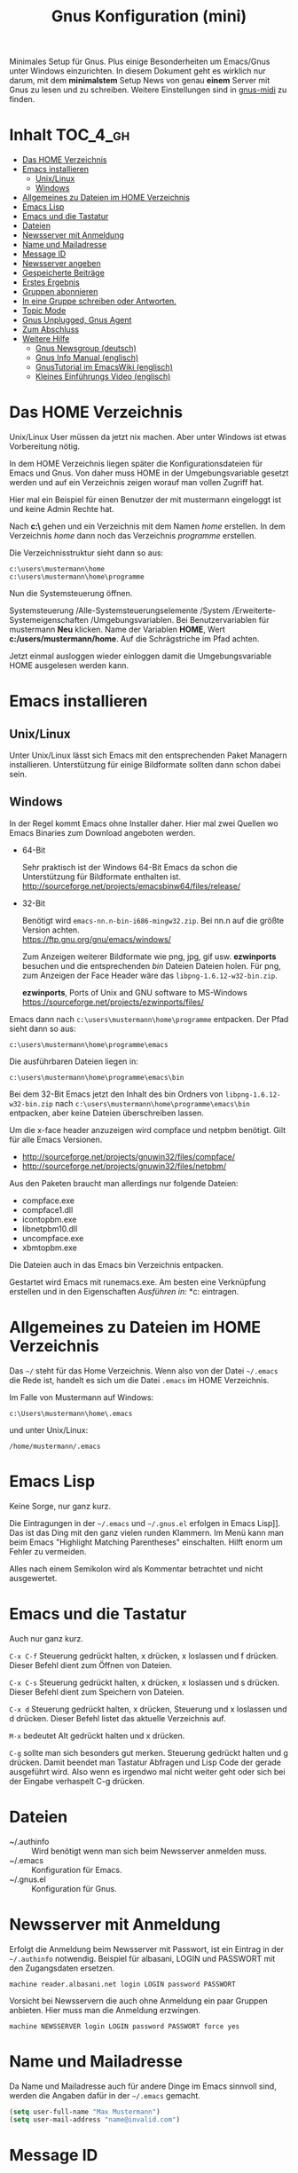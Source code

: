 #+TITLE: Gnus Konfiguration (mini)
#+OPTIONS: toc:nil

# toc generieren: toc-org-insert-toc

Minimales Setup für Gnus. Plus einige Besonderheiten um Emacs/Gnus
unter Windows einzurichten. In diesem Dokument geht es wirklich nur
darum, mit dem *minimalstem* Setup News von genau *einem* Server mit
Gnus zu lesen und zu schreiben. Weitere Einstellungen sind in
[[file:Readme-gnus-midi.org][gnus-midi]] zu finden.

* Inhalt							   :TOC_4_gh:
 - [[#das-home-verzeichnis][Das HOME Verzeichnis]]
 - [[#emacs-installieren][Emacs installieren]]
   - [[#unixlinux][Unix/Linux]]
   - [[#windows][Windows]]
 - [[#allgemeines-zu-dateien-im-home-verzeichnis][Allgemeines zu Dateien im HOME Verzeichnis]]
 - [[#emacs-lisp][Emacs Lisp]]
 - [[#emacs-und-die-tastatur][Emacs und die Tastatur]]
 - [[#dateien][Dateien]]
 - [[#newsserver-mit-anmeldung][Newsserver mit Anmeldung]]
 - [[#name-und-mailadresse][Name und Mailadresse]]
 - [[#message-id][Message ID]]
 - [[#newsserver-angeben][Newsserver angeben]]
 - [[#gespeicherte-beiträge][Gespeicherte Beiträge]]
 - [[#erstes-ergebnis][Erstes Ergebnis]]
 - [[#gruppen-abonnieren][Gruppen abonnieren]]
 - [[#in-eine-gruppe-schreiben-oder-antworten][In eine Gruppe schreiben oder Antworten.]]
 - [[#topic-mode][Topic Mode]]
 - [[#gnus-unplugged-gnus-agent][Gnus Unplugged, Gnus Agent]]
 - [[#zum-abschluss][Zum Abschluss]]
 - [[#weitere-hilfe][Weitere Hilfe]]
   - [[#gnus-newsgroup-deutsch][Gnus Newsgroup (deutsch)]]
   - [[#gnus-info-manual-englisch][Gnus Info Manual (englisch)]]
   - [[#gnustutorial-im-emacswiki-englisch][GnusTutorial im EmacsWiki (englisch)]]
   - [[#kleines-einführungs-video-englisch][Kleines Einführungs Video (englisch)]]

* Das HOME Verzeichnis

Unix/Linux User müssen da jetzt nix machen. Aber unter Windows ist
etwas Vorbereitung nötig.

In dem HOME Verzeichnis liegen später die Konfigurationsdateien für
Emacs und Gnus. Von daher muss HOME in der Umgebungsvariable gesetzt
werden und auf ein Verzeichnis zeigen worauf man vollen Zugriff hat.

Hier mal ein Beispiel für einen Benutzer der mit mustermann eingeloggt
ist und keine Admin Rechte hat.

Nach *c:\users\mustermann\* gehen und ein Verzeichnis mit dem Namen
/home/ erstellen. In dem Verzeichnis /home/ dann noch das Verzeichnis
/programme/ erstellen.

Die Verzeichnisstruktur sieht dann so aus:

#+BEGIN_SRC
c:\users\mustermann\home
c:\users\mustermann\home\programme
#+END_SRC

Nun die Systemsteuerung öffnen.

Systemsteuerung /Alle-Systemsteuerungselemente /System
/Erweiterte-Systemeigenschaften /Umgebungsvariablen. Bei
Benutzervariablen für mustermann *Neu* klicken. Name der Variablen
*HOME*, Wert *c:/users/mustermann/home*. Auf die Schrägstriche im Pfad
achten.

Jetzt einmal ausloggen wieder einloggen damit die Umgebungsvariable
HOME ausgelesen werden kann.

* Emacs installieren

** Unix/Linux

Unter Unix/Linux lässt sich Emacs mit den entsprechenden Paket
Managern installieren. Unterstützung für einige Bildformate sollten
dann schon dabei sein.

** Windows

In der Regel kommt Emacs ohne Installer daher. Hier mal zwei Quellen
wo Emacs Binaries zum Download angeboten werden.

- 64-Bit

  Sehr praktisch ist der Windows 64-Bit Emacs da schon die
  Unterstützung für Bildformate enthalten ist.\\
  http://sourceforge.net/projects/emacsbinw64/files/release/


- 32-Bit

  Benötigt wird =emacs-nn.n-bin-i686-mingw32.zip=. Bei nn.n auf die
  größte Version achten.\\
  https://ftp.gnu.org/gnu/emacs/windows/

  Zum Anzeigen weiterer Bildformate wie png, jpg, gif
  usw. *ezwinports* besuchen und die entsprechenden /bin/ Dateien
  Dateien holen. Für png, zum Anzeigen der Face Header wäre das
  =libpng-1.6.12-w32-bin.zip=.

  *ezwinports*, Ports of Unix and GNU software to MS-Windows\\
  https://sourceforge.net/projects/ezwinports/files/


Emacs dann nach =c:\users\mustermann\home\programme= entpacken. Der
Pfad sieht dann so aus:

=c:\users\mustermann\home\programme\emacs=

Die ausführbaren Dateien liegen in:

=c:\users\mustermann\home\programme\emacs\bin=

Bei dem 32-Bit Emacs jetzt den Inhalt des bin Ordners von
=libpng-1.6.12-w32-bin.zip= nach
=c:\users\mustermann\home\programme\emacs\bin= entpacken, aber
keine Dateien überschreiben lassen.

Um die x-face header anzuzeigen wird compface und netpbm
benötigt. Gilt für alle Emacs Versionen.

- http://sourceforge.net/projects/gnuwin32/files/compface/
- http://sourceforge.net/projects/gnuwin32/files/netpbm/

Aus den Paketen braucht man allerdings nur folgende Dateien:

- compface.exe
- compface1.dll
- icontopbm.exe
- libnetpbm10.dll
- uncompface.exe
- xbmtopbm.exe

Die Dateien auch in das Emacs bin Verzeichnis entpacken.

Gestartet wird Emacs mit runemacs.exe. Am besten eine Verknüpfung
erstellen und in den Eigenschaften /Ausführen in:/
*c:\users\mustermann\home* eintragen.

* Allgemeines zu Dateien im HOME Verzeichnis

Das =~/= steht für das Home Verzeichnis. Wenn also von der Datei
=~/.emacs= die Rede ist, handelt es sich um die Datei =.emacs= im HOME
Verzeichnis.

Im Falle von Mustermann auf Windows:

=c:\Users\mustermann\home\.emacs=

und unter Unix/Linux:

=/home/mustermann/.emacs=

* Emacs Lisp

Keine Sorge, nur ganz kurz.

Die Eintragungen in der =~/.emacs= und =~/.gnus.el= erfolgen in Emacs
Lisp]]. Das ist das Ding mit den ganz vielen runden Klammern. Im Menü
kann man beim Emacs "Highlight Matching Parentheses"
einschalten. Hilft enorm um Fehler zu vermeiden.

Alles nach einem Semikolon wird als Kommentar betrachtet und nicht
ausgewertet.

* Emacs und die Tastatur

Auch nur ganz kurz.

=C-x C-f= Steuerung gedrückt halten, x drücken, x loslassen und f
drücken. Dieser Befehl dient zum Öffnen von Dateien.

=C-x C-s= Steuerung gedrückt halten, x drücken, x loslassen und s
drücken. Dieser Befehl dient zum Speichern von Dateien.

=C-x d= Steuerung gedrückt halten, x drücken, Steuerung und x
loslassen und d drücken. Dieser Befehl listet das aktuelle Verzeichnis
auf.

=M-x= bedeutet Alt gedrückt halten und x drücken.

=C-g= sollte man sich besonders gut merken. Steuerung gedrückt halten
und g drücken. Damit beendet man Tastatur Abfragen und Lisp Code der
gerade ausgeführt wird. Also wenn es irgendwo mal nicht weiter geht
oder sich bei der Eingabe verhaspelt C-g drücken.

* Dateien

- ~/.authinfo :: Wird benötigt wenn man sich beim Newsserver anmelden
                 muss.
- ~/.emacs :: Konfiguration für Emacs.
- ~/.gnus.el :: Konfiguration für Gnus.

* Newsserver mit Anmeldung

Erfolgt die Anmeldung beim Newsserver mit Passwort, ist ein Eintrag in
der =~/.authinfo= notwendig. Beispiel für albasani, LOGIN und PASSWORT
mit den Zugangsdaten ersetzen.

=machine reader.albasani.net login LOGIN password PASSWORT=

Vorsicht bei Newsservern die auch ohne Anmeldung ein paar Gruppen
anbieten. Hier muss man die Anmeldung erzwingen.

=machine NEWSSERVER login LOGIN password PASSWORT force yes=

* Name und Mailadresse

Da Name und Mailadresse auch für andere Dinge im Emacs sinnvoll sind,
werden die Angaben dafür in der =~/.emacs= gemacht.

#+BEGIN_SRC emacs-lisp
  (setq user-full-name "Max Mustermann")
  (setq user-mail-address "name@invalid.com")
#+END_SRC

* Message ID

Falls man sich damit nicht auskennt und nicht weiter herumschlagen
will, dann dies hier in die =~/.gnus.el= und der Newsserver setzt die
Message ID selbst.

#+BEGIN_SRC emacs-lisp
  (setq message-required-news-headers
      (delq 'Message-ID message-required-news-headers))
#+END_SRC

Ansonsten gibt es mehrere Möglichkeiten.

In die ~/.gnus.el das hier:

#+BEGIN_SRC emacs-lisp
  (setq message-user-fqdn "yourmachine.yourdomain.tld")
#+END_SRC

oder das hier in die ~/.emacs:

#+BEGIN_SRC emacs-lisp
  (setq system-name "yourmachine.yourdomain.tld")
#+END_SRC

'yourmachine' ist der Computer Name und 'yourdomain.tld' eine Domain
die einem gehört oder erlaubt ist zu nutzen. Es gibt einige Anbieter
für Pseudo Domains, falls man keine Eigene hat.

Eine weitere Möglichkeit ist die Datei hosts anzupassen. Für
`yourmachine` das eintragen was in hostname steht. Habe ich aber nur
unter Debian Linux getestet.

#+BEGIN_SRC
127.0.0.1    localhost
127.0.1.1    yourmachine.yourdomain.tld yourmachine
#+END_SRC

* Newsserver angeben

Die Eintragungen erfolgen in der =~/.gnus.el=. Beispiel um News von
localhost beziehen.

#+BEGIN_SRC emacs-lisp
  (setq gnus-select-method '(nntp "localhost"))
#+END_SRC

Beispiel um News von albasani zu beziehen.

#+BEGIN_SRC emacs-lisp
  (setq gnus-select-method '(nntp "reader.albasani.net"))
#+END_SRC

* Gespeicherte Beiträge

Beiträge die man geschrieben hat werden gespeichert. Gnus bietet
mehrere Möglichkeiten in welcher Art die Beiträge gespeichert
werden. *Voreingestellt* ist das nnfolder Backend, hier geht alles in
eine Datei.

Ich bevorzuge dafür das nnml Backend. Hie werden im Gegensatz zu
nnfolder die Postings in einzelne Dateien gespeichert. Hat auch noch
ein paar Vorteile wenn man Gnus für Emails benutzt.

#+BEGIN_SRC emacs-lisp
  (add-to-list 'gnus-secondary-select-methods '(nnml ""))
#+END_SRC

Lange Namen für Verzeichnisse verwenden.

#+BEGIN_SRC emacs-lisp
  (setq nnmail-use-long-file-names t)
#+END_SRC

* Erstes Ergebnis

Emacs neu starten und M-x gnus und Enter drücken. Im Emacs Jargon wäre
das =M-x gnus RET=. Gnus kann auch über das Menü unter Tools
aufgerufen werden.

Uhh, da sind ja gar keine Gruppen.

[[file:images/gnus-01.jpg]]

* Gruppen abonnieren

Es gibt mehrere Methoden. Hier meine bevorzugte Methode über den
Server Buffer. =^= drücken und bei den meisten Tastaturen noch einmal
die Leertaste. Ganz faule drücken einfach zweimal =^=. ;-)

Jetzt ist man im Server Buffer.

[[file:images/gnus-server.jpg]]

Mit dem Cursor auf den Server gehen und Enter drücken.

[[file:images/gnus-02.jpg]]

Jetzt den Cursor auf eine Gruppe setzen die man abonnieren möchte.

[[file:images/gnus-03.jpg]]

Abonniert wird die Gruppe indem man =u= drückt.

[[file:images/gnus-04.jpg]]

Jezt mit =q= den Server verlassen und nochmal =q= um den Server Buffer
zu verlassen.

[[file:images/gnus-05.jpg]]

Jetzt befindet man sich wieder im Group Buffer. Einmal =g= drücken um
alles zu aktualisieren.

Auf die Gruppe gehen und Enter drücken. Die Frage nach der Anzahl der
Artikel mit einem sinnvollen Wert bestätigen. Nun landet man im
Summary Buffer.

[[file:images/gnus-06.jpg]]

Drückt man Enter im Summary Buffer wird darunter der entsprechende
Artikel angezeigt.

[[file:images/gnus-07.jpg]]

* In eine Gruppe schreiben oder Antworten.

Falls in der Gruppen Ansicht nichts angezeigt wird =L= (großes L)
drücken, damit auch Gruppen ohne neue Nachrichten angezeigt
werden. Nun die Gruppe betreten indem man den Cursor drauf setzt und
Enter drückt.

Eine neue Nachricht in die Gruppe schreibt man indem man =a=
drückt. Eine Antwort auf ein Posting mit =F=.


[[file:images/gnus-08.jpg]]

Ist man mit Schreiben fertig, =C-c C-c= drücken damit das Posting
versendet wird.

Die Gruppe kann man dann wie so oft mit =q= verlassen.

* Topic Mode

Wenn man viele Newsgruppen und/oder Mail Gruppen hat, kann man den
Group Buffer mit "Group Topic" übersichtlicher gestalten. Das geht
dann in die =~/.gnus.el=.

#+BEGIN_SRC emacs-lisp
  (add-hook 'gnus-group-mode-hook 'gnus-topic-mode)
#+END_SRC

Im Menü befindet sich dann der Entrag "Topics". Dort kann man neue
Topics anlegen, verschieben und umbenennen. Enfach mal ein wenig
rumspielen. Im Moment kann man noch nix kaputt machen. Wir arbeiten
uns ja erstmal rein. ;-)

* Gnus Unplugged, Gnus Agent

Den Modus kann man mit folgender Zeile in der =~/.gnus.el= abschalten.

#+BEGIN_SRC emacs-lisp
  (setq gnus-agent nil)
#+END_SRC

Da dieser Modus (Offline Modus) nicht ganz einfach zu verstehen ist,
lasse ich den hier erstmal weg. Wer über teure Verbindungen ins Netz
geht sollte sollte den Modus allerdings eingeschaltet lassen und vorab
die Benutzung im Info Manual lesen.

- https://www.gnu.org/software/emacs/manual/html_node/gnus/Agent-Basics.html

* Zum Abschluss

So, hier ist *gnus-mini* zu Ende.

Für den Anfang empfehle ich mal zu gucken wie Emacs so tickt. Dazu im
Menü auf Help gehen und "Emacs Tutorial (choose language)" wählen.

Hilfe zu Funktionen und Variablen erhält man mit =C-h f= und =C-h v=
und sofern vorhanden kann man mit =C-h S= den Begriff unter dem Cursor
im Info Manual finden. Daneben ist =F1 ?= sehr hilfreich.

Mit Gnus würde ich auch erstmal ein wenig rumspielen bevor man
ernsthaft damit arbeitet. Befehle können auch über das Menü gewählt
werden, da steht außerdem der entsprechende Tastatur Befehl bei.

Wenn man meint alles im Griff zu haben und den ganzen Plumpquatsch der
ersten Spielerei loswerden will, kann man folgende Verzeichnisse und
Dateien löschen: =~/Mail/=, =~/News/=, =~/.newsrc= und
=~/.newsrc.eld=. Und falls vorhanden =#.newsrc-dribble#= und
=.newsrc-dribble=.

Gnus fängt dann wieder bei null an.

* Weitere Hilfe

** Gnus Newsgroup (deutsch)

de.comm.software.gnus

** Gnus Info Manual (englisch)

=C-h i= drücken und zum Gnus Abschnitt navigieren.

** Gnus Manual Online

[[http://www.gnus.org/manual.html]]

** GnusTutorial im EmacsWiki (englisch)

http://www.emacswiki.org/emacs/GnusTutorial

** Kleines Einführungs Video (englisch)

[[http://www.youtube.com/watch?v=t8LOGxYB6xg][file:http://img.youtube.com/vi/t8LOGxYB6xg/0.jpg]]
